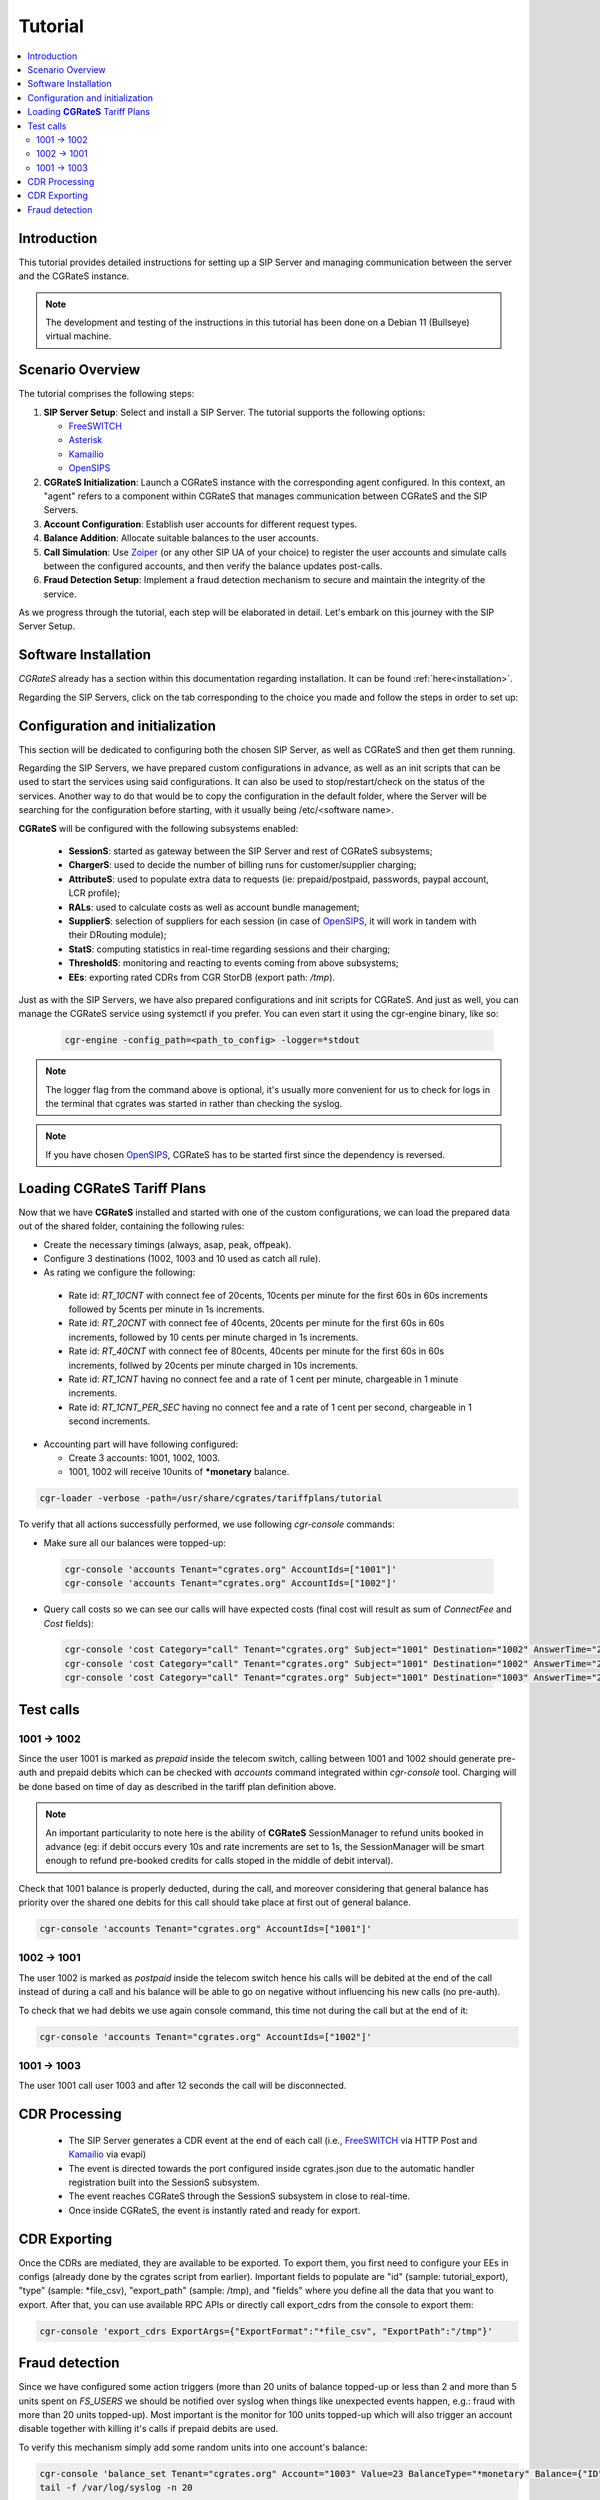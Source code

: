 Tutorial
========

.. contents::
   :local:
   :depth: 3

Introduction
------------

This tutorial provides detailed instructions for setting up a SIP Server and managing communication between the server and the CGRateS instance.

.. note::

   The development and testing of the instructions in this tutorial has been done on a Debian 11 (Bullseye) virtual machine.


Scenario Overview
-----------------

The tutorial comprises the following steps:

1. **SIP Server Setup**:
   Select and install a SIP Server. The tutorial supports the following options:

   -  FreeSWITCH_
   -  Asterisk_
   -  Kamailio_
   -  OpenSIPS_

2. **CGRateS Initialization**:
   Launch a CGRateS instance with the corresponding agent configured. In this context, an "agent" refers to a component within CGRateS that manages communication between CGRateS and the SIP Servers.

3. **Account Configuration**:
   Establish user accounts for different request types.

4. **Balance Addition**:
   Allocate suitable balances to the user accounts.

5. **Call Simulation**:
   Use Zoiper_ (or any other SIP UA of your choice) to register the user accounts and simulate calls between the configured accounts, and then verify the balance updates post-calls.

6. **Fraud Detection Setup**:
   Implement a fraud detection mechanism to secure and maintain the integrity of the service.

As we progress through the tutorial, each step will be elaborated in detail. Let's embark on this journey with the SIP Server Setup.



Software Installation
---------------------

*CGRateS* already has a section within this documentation regarding installation. It can be found :ref:`here<installation>`.

Regarding the SIP Servers, click on the tab corresponding to the choice you made and follow the steps in order to set up:

.. tabs::

   .. group-tab:: FreeSWITCH

      For detailed information on installing FreeSWITCH_ on Debian, please refer to its official `installation wiki <https://developer.signalwire.com/freeswitch/FreeSWITCH-Explained/Installation/Linux/Debian_67240088/>`_.

      Before installing FreeSWITCH_, you need to authenticate by creating a SignalWire Personal Access Token. To generate your personal token, follow the instructions in the `SignalWire official wiki on creating a personal token <https://developer.signalwire.com/freeswitch/freeswitch-explained/installation/howto-create-a-signalwire-personal-access-token_67240087/>`_.

      To install FreeSWITCH_ and configure it, we have chosen the simplest method using *vanilla* packages.

      .. code-block:: bash

         TOKEN=YOURSIGNALWIRETOKEN # Insert your SignalWire Personal Access Token here
         sudo apt-get update && apt-get install -y gnupg2 wget lsb-release
         wget --http-user=signalwire --http-password=$TOKEN -O /usr/share/keyrings/signalwire-freeswitch-repo.gpg https://freeswitch.signalwire.com/repo/deb/debian-release/signalwire-freeswitch-repo.gpg
         echo "machine freeswitch.signalwire.com login signalwire password $TOKEN" > /etc/apt/auth.conf
         chmod 600 /etc/apt/auth.conf
         echo "deb [signed-by=/usr/share/keyrings/signalwire-freeswitch-repo.gpg] https://freeswitch.signalwire.com/repo/deb/debian-release/ `lsb_release -sc` main" > /etc/apt/sources.list.d/freeswitch.list
         echo "deb-src [signed-by=/usr/share/keyrings/signalwire-freeswitch-repo.gpg] https://freeswitch.signalwire.com/repo/deb/debian-release/ `lsb_release -sc` main" >> /etc/apt/sources.list.d/freeswitch.list

         # If /etc/freeswitch does not exist, the standard vanilla configuration is deployed
         sudo apt-get update && apt-get install -y freeswitch-meta-all

   .. group-tab:: Asterisk

      To install Asterisk_, follow these steps:

      .. code-block:: bash

         # Install the necessary dependencies
         sudo apt-get install -y build-essential libasound2-dev autoconf \
                              openssl libssl-dev libxml2-dev \
                              libncurses5-dev uuid-dev sqlite3 \
                              libsqlite3-dev pkg-config libedit-dev \
                              libjansson-dev

         # Download Asterisk
         wget https://downloads.asterisk.org/pub/telephony/asterisk/asterisk-20-current.tar.gz -P /tmp

         # Extract the downloaded archive
         sudo tar -xzvf /tmp/asterisk-20-current.tar.gz -C /usr/src

         # Change the working directory to the extracted Asterisk source
         cd /usr/src/asterisk-20*/

         # Compile and install Asterisk
         sudo ./configure --with-jansson-bundled
         sudo make menuselect.makeopts
         sudo make
         sudo make install
         sudo make samples
         sudo make config
         sudo ldconfig

         # Create the Asterisk system user
         sudo adduser --quiet --system --group --disabled-password --shell /bin/false --gecos "Asterisk" asterisk

   .. group-tab:: Kamailio

      Kamailio_ can be installed using the commands below, as documented in the `Kamailio Debian Installation Guide <https://kamailio.org/docs/tutorials/devel/kamailio-install-guide-deb/>`_.

      .. code-block:: bash

         wget -O- http://deb.kamailio.org/kamailiodebkey.gpg | sudo apt-key add -
         echo "deb http://deb.kamailio.org/kamailio57 bullseye main" > /etc/apt/sources.list.d/kamailio.list
         sudo apt-get update
         sudo apt-get install kamailio kamailio-extra-modules kamailio-json-modules 

   .. group-tab:: OpenSIPS

      We got OpenSIPS_ installed via following commands:

      .. code-block:: bash

       curl https://apt.opensips.org/opensips-org.gpg -o /usr/share/keyrings/opensips-org.gpg
       echo "deb [signed-by=/usr/share/keyrings/opensips-org.gpg] https://apt.opensips.org bookworm 3.4-releases" >/etc/apt/sources.list.d/opensips.list
       echo "deb [signed-by=/usr/share/keyrings/opensips-org.gpg] https://apt.opensips.org bookworm cli-nightly" >/etc/apt/sources.list.d/opensips-cli.list
       sudo apt-get update
       sudo apt-get install opensips opensips-mysql-module opensips-cgrates-module opensips-cli

Configuration and initialization
--------------------------------

This section will be dedicated to configuring both the chosen SIP Server, as well as CGRateS and then get them running.

Regarding the SIP Servers, we have prepared custom configurations in advance, as well as an init scripts that can be used to start the services using said configurations. It can also be used to stop/restart/check on the status of the services. Another way to do that would be to copy the configuration in the default folder, where the Server will be searching for the configuration before starting, with it usually being /etc/<software name>.

.. tabs::

   .. group-tab:: FreeSWITCH


      The FreeSWITCH_ setup consists of:

         - *vanilla* configuration + "mod_json_cdr" for CDR generation;
         - configurations for the following users (found in *etc/freeswitch/directory/default*): 1001-prepaid, 1002-postpaid, 1003-pseudoprepaid, 1004-rated, 1006-prepaid, 1007-rated;
         - addition of CGRateS' own extensions befoure routing towards users in the dialplan (found in *etc/freeswitch/dialplan/default.xml*).


      To start FreeSWITCH_ with the prepared custom configuration, run:

      .. code-block:: bash

         sudo /usr/share/cgrates/tutorials/fs_evsock/freeswitch/etc/init.d/freeswitch start

      To verify that FreeSWITCH_ is running, run the following command:

      .. code-block:: bash

         sudo fs_cli -x status


   .. group-tab:: Asterisk


      The Asterisk_ setup consists of:

         - *basic-pbx* configuration sample;
         - configurations for the following users: 1001-prepaid, 1002-postpaid, 1003-pseudoprepaid, 1004-rated, 1007-rated.


      To start Asterisk_ with the prepared custom configuration, run:

      .. code-block:: bash

         sudo /usr/share/cgrates/tutorials/asterisk_ari/asterisk/etc/init.d/asterisk start
      

      To verify that Asterisk_ is running, run the following commands:

      .. code-block:: bash

         sudo asterisk -r -s /tmp/cgr_asterisk_ari/asterisk/run/asterisk.ctl
         ari show status

   .. group-tab:: Kamailio

      The Kamailio_ setup consists of:

         - default configuration with small modifications to add **CGRateS** interaction;
         - for script maintainability and simplicity, we have separated **CGRateS** specific routes in *kamailio-cgrates.cfg* file which is included in main *kamailio.cfg* via include directive;
         - configurations for the following users: 1001-prepaid, 1002-postpaid, 1003-pseudoprepaid, stored using the CGRateS AttributeS subsystem.


      To start Kamailio_ with the prepared custom configuration, run:

      .. code-block:: bash

         sudo /usr/share/cgrates/tutorials/kamevapi/kamailio/etc/init.d/kamailio start

      To verify that Kamailio_ is running, run the following command:

      .. code-block:: bash

         sudo kamctl moni

   .. group-tab:: OpenSIPS

      The OpenSIPS_ setup consists of:
         - *residential* configuration;
         - user accounts configuration not needed since it's enough for them to only be defined within CGRateS;
         - for simplicity, no authentication was configured (WARNING: Not suitable for production).
         - creating database for the DRouting module, using the following command:

            .. code-block:: bash

               opensips-cli -x database create
     
      After creating the database for DRouting module  populate  the tables with  routing info:

            .. code-block:: bash

               insert into dr_gateways (gwid,type,address) values("gw2_1",0,"sip:127.0.0.1:5082");
               insert into dr_gateways (gwid,type,address) values("gw1_1",0,"sip:127.0.0.1:5081"); 
               insert into dr_carriers (carrierid,gwlist) values("route1","gw1_1");
               insert into dr_carriers (carrierid,gwlist) values("route2","gw2_1");  


      To start OpenSIPS_ with the prepared custom configuration, run:

            .. code-block:: bash

               sudo mv /etc/opensips  /etc/opensips.old 
               sudo cp -r /usr/share/cgrates/tutorials/osips/opensips/etc/opensips /etc 
               sudo systemctl restart opensips


      To verify that OpenSIPS_ is running, run the following command:

            .. code-block:: bash

               opensips-cli -x mi uptime


      Since we are using OpenSIPS_  with DRouting module we have to set up a SIP entity that OpenSIPS_ can forward the calls to for our setup. 
      In this  example we  use SIPp  a free Open Source test tool / traffic generator for the SIP protocol.
      The install SiPp use commands below :
             
             .. code-block:: bash 

                apt update
                apt install git pkg-config dh-autoreconf ncurses-dev build-essential libssl-dev libpcap-dev libncurses5-dev libsctp-dev lksctp-tools cmake
                git clone https://github.com/SIPp/sipp.git
                cd sipp
                git checkout v3.7.0
                git submodule init
                git submodule update
                ./build.sh --common
                cmake . -DUSE_SSL=1 -DUSE_SCTP=0 -DUSE_PCAP=1 -DUSE_GSL=1
                make all
                make install

               

      Write SIPp XML scenario named uas.xml or to your liking with the content  below,this scenario will  simulate calls with OpenSIPS_ .
      Change  "OpenSIPS_IP" in the line *<sip:OpenSIPS_IP:[local_port];transport=[transport]>*  with your  OpenSIPS_ IP.  

          .. code-block:: XML 

             <!--  This program is free software; you can redistribute it and/or       -->
             <!--  modify it under the terms of the GNU General Public License as      -->
             <!--  published by the Free Software Foundation; either version 2 of the  -->
             <!--  License, or (at your option) any later version.                     -->
             <!--                                                                      -->
             <!--  This program is distributed in the hope that it will be useful,     -->
             <!--  but WITHOUT ANY WARRANTY; without even the implied warranty of      -->
             <!--  MERCHANTABILITY or FITNESS FOR A PARTICULAR PURPOSE.  See the       -->
             <!--  GNU General Public License for more details.                        -->
             <!--                                                                      -->
             <!--  You should have received a copy of the GNU General Public License   -->
             <!--  along with this program; if not, write to the                       -->
             <!--  Free Software Foundation, Inc.,                                     -->
             <!--  59 Temple Place, Suite 330, Boston, MA  02111-1307 USA              -->
             <!--                                                                      -->
             <!--                  Sipp default 'uas' scenario.                        -->
             <!--                                                                      -->
             <scenario name="Basic UAS responder">
             <!--  By adding rrs="true" (Record Route Sets), the route sets          -->
             <!--  are saved and used for following messages sent. Useful to test    -->
             <!--  against stateful SIP proxies/B2BUAs.                              -->
             <!--  Adding ignoresdp="true" here would ignore the SDP data: that      -->
             <!--  can be useful if you want to reject reINVITEs and keep the        -->
             <!--  media stream flowing.                                             -->
             <recv request="INVITE" crlf="true"> </recv>
             <!--  The '[last_*]' keyword is replaced automatically by the           -->
             <!--  specified header if it was present in the last message received   -->
             <!--  (except if it was a retransmission). If the header was not        -->
             <!--  present or if no message has been received, the '[last_*]'        -->
             <!--  keyword is discarded, and all bytes until the end of the line     -->
             <!--  are also discarded.                                               -->
             <!--                                                                    -->
             <!--  If the specified header was present several times in the          -->
             <!--  message, all occurrences are concatenated (CRLF separated)        -->
             <!--  to be used in place of the '[last_*]' keyword.                    -->
             <send>
             <![CDATA[ SIP/2.0 180 Ringing [last_Via:] [last_From:] [last_To:];tag=[pid]SIPpTag01[call_number] [last_Call-ID:] [last_CSeq:] Contact: <sip:[local_ip]:[local_port];transport=[transport]> Content-Length: 0 ]]>
             </send>
             <send retrans="500">
             <![CDATA[ SIP/2.0 200 OK [last_Via:] [last_From:] [last_To:];tag=[pid]SIPpTag01[call_number] [last_Call-ID:] [last_Record-Route:] [last_CSeq:] Contact: <sip:OpenSIPS_IP:[local_port];transport=[transport]> Content-Type: application/sdp Content-Length: [len] v=0 o=user1 53655765 2353687637 IN IP[local_ip_type] [local_ip] s=- c=IN IP[media_ip_type] [media_ip] t=0 0 m=audio [media_port] RTP/AVP 0 a=rtpmap:0 PCMU/8000 ]]>
             </send>
             <recv request="ACK" optional="true" rtd="true" crlf="true"> </recv>
             <recv request="BYE"> </recv>
             <send>
             <![CDATA[ SIP/2.0 200 OK [last_Via:] [last_From:] [last_To:] [last_Call-ID:] [last_CSeq:] Contact: <sip:[local_ip]:[local_port];transport=[transport]> Content-Length: 0 ]]>
             </send>
             <!--  Keep the call open for a while in case the 200 is lost to be      -->
             <!--  able to retransmit it if we receive the BYE again.                -->
             <timewait milliseconds="4000"/>
             <!--  definition of the response time repartition table (unit is ms)    -->
             <ResponseTimeRepartition value="10, 20, 30, 40, 50, 100, 150, 200"/>
             <!--  definition of the call length repartition table (unit is ms)      -->
             <CallLengthRepartition value="10, 50, 100, 500, 1000, 5000, 10000"/>
             </scenario>


      Run the SIPp  with the command below:

         .. code-block:: bash 

             sipp -sf uas.xml -p 5082




**CGRateS** will be configured with the following subsystems enabled:

 - **SessionS**: started as gateway between the SIP Server and rest of CGRateS subsystems;
 - **ChargerS**: used to decide the number of billing runs for customer/supplier charging;
 - **AttributeS**: used to populate extra data to requests (ie: prepaid/postpaid, passwords, paypal account, LCR profile);
 - **RALs**: used to calculate costs as well as account bundle management;
 - **SupplierS**: selection of suppliers for each session (in case of OpenSIPS_, it will work in tandem with their DRouting module);
 - **StatS**: computing statistics in real-time regarding sessions and their charging;
 - **ThresholdS**: monitoring and reacting to events coming from above subsystems;
 - **EEs**: exporting rated CDRs from CGR StorDB (export path: */tmp*).

Just as with the SIP Servers, we have also prepared configurations and init scripts for CGRateS. And just as well, you can manage the CGRateS service using systemctl if you prefer. You can even start it using the cgr-engine binary, like so:

 .. code-block:: bash

         cgr-engine -config_path=<path_to_config> -logger=*stdout

.. note::
   The logger flag from the command above is optional, it's usually more convenient for us to check for logs in the terminal that cgrates was started in rather than checking the syslog.


.. tabs::

   .. group-tab:: FreeSWITCH

      .. code-block:: bash

         sudo /usr/share/cgrates/tutorials/fs_evsock/cgrates/etc/init.d/cgrates start

   .. group-tab:: Asterisk

      .. code-block:: bash

         sudo /usr/share/cgrates/tutorials/asterisk_ari/cgrates/etc/init.d/cgrates start

   .. group-tab:: Kamailio

      .. code-block:: bash

         sudo /usr/share/cgrates/tutorials/kamevapi/cgrates/etc/init.d/cgrates start

   .. group-tab:: OpenSIPS

      .. code-block:: bash

        sudo systemctl restart opensips

.. note::
   If you have chosen OpenSIPS_, CGRateS has to be started first since the dependency is reversed.


Loading **CGRateS** Tariff Plans
--------------------------------

Now that we have **CGRateS** installed and started with one of the custom configurations, we can load the prepared data out of the shared folder, containing the following rules:

- Create the necessary timings (always, asap, peak, offpeak).
- Configure 3 destinations (1002, 1003 and 10 used as catch all rule).
- As rating we configure the following:

 - Rate id: *RT_10CNT* with connect fee of 20cents, 10cents per minute for the first 60s in 60s increments followed by 5cents per minute in 1s increments.
 - Rate id: *RT_20CNT* with connect fee of 40cents, 20cents per minute for the first 60s in 60s increments, followed by 10 cents per minute charged in 1s increments.
 - Rate id: *RT_40CNT* with connect fee of 80cents, 40cents per minute for the first 60s in 60s increments, follwed by 20cents per minute charged in 10s increments.
 - Rate id: *RT_1CNT* having no connect fee and a rate of 1 cent per minute, chargeable in 1 minute increments.
 - Rate id: *RT_1CNT_PER_SEC* having no connect fee and a rate of 1 cent per second, chargeable in 1 second increments.

- Accounting part will have following configured:

  - Create 3 accounts: 1001, 1002, 1003.
  - 1001, 1002 will receive 10units of **\*monetary** balance.


.. code-block:: bash

 cgr-loader -verbose -path=/usr/share/cgrates/tariffplans/tutorial

To verify that all actions successfully performed, we use following *cgr-console* commands:

- Make sure all our balances were topped-up:

 .. code-block:: bash

  cgr-console 'accounts Tenant="cgrates.org" AccountIds=["1001"]'
  cgr-console 'accounts Tenant="cgrates.org" AccountIds=["1002"]'

- Query call costs so we can see our calls will have expected costs (final cost will result as sum of *ConnectFee* and *Cost* fields):

 .. code-block:: bash
 
  cgr-console 'cost Category="call" Tenant="cgrates.org" Subject="1001" Destination="1002" AnswerTime="2014-08-04T13:00:00Z" Usage="20s"'
  cgr-console 'cost Category="call" Tenant="cgrates.org" Subject="1001" Destination="1002" AnswerTime="2014-08-04T13:00:00Z" Usage="1m25s"'
  cgr-console 'cost Category="call" Tenant="cgrates.org" Subject="1001" Destination="1003" AnswerTime="2014-08-04T13:00:00Z" Usage="20s"'


Test calls
----------


1001 -> 1002
~~~~~~~~~~~~

Since the user 1001 is marked as *prepaid* inside the telecom switch, calling between 1001 and 1002 should generate pre-auth and prepaid debits which can be checked with *accounts* command integrated within *cgr-console* tool. Charging will be done based on time of day as described in the tariff plan definition above.

.. note::

   An important particularity to  note here is the ability of **CGRateS** SessionManager to refund units booked in advance (eg: if debit occurs every 10s and rate increments are set to 1s, the SessionManager will be smart enough to refund pre-booked credits for calls stoped in the middle of debit interval).

Check that 1001 balance is properly deducted, during the call, and moreover considering that general balance has priority over the shared one debits for this call should take place at first out of general balance.

.. code-block:: bash

 cgr-console 'accounts Tenant="cgrates.org" AccountIds=["1001"]'


1002 -> 1001
~~~~~~~~~~~~

The user 1002 is marked as *postpaid* inside the telecom switch hence his calls will be debited at the end of the call instead of during a call and his balance will be able to go on negative without influencing his new calls (no pre-auth).

To check that we had debits we use again console command, this time not during the call but at the end of it:

.. code-block:: bash

 cgr-console 'accounts Tenant="cgrates.org" AccountIds=["1002"]'


1001 -> 1003
~~~~~~~~~~~~
The user 1001 call user 1003 and after 12 seconds the call will be disconnected.

CDR Processing
--------------

  - The SIP Server generates a CDR event at the end of each call (i.e., FreeSWITCH_ via HTTP Post and Kamailio_ via evapi)
  - The event is directed towards the port configured inside cgrates.json due to the automatic handler registration built into the SessionS subsystem.
  - The event reaches CGRateS through the SessionS subsystem in close to real-time.
  - Once inside CGRateS, the event is instantly rated and ready for export.


CDR Exporting
-------------

Once the CDRs are mediated, they are available to be exported. To export them, you first need to configure your EEs in configs (already done by the cgrates script from earlier). Important fields to populate are "id" (sample: tutorial_export), "type" (sample: *file_csv), "export_path" (sample: /tmp), and "fields" where you define all the data that you want to export. After that, you can use available RPC APIs or directly call export_cdrs from the console to export them:

.. code-block:: bash

 cgr-console 'export_cdrs ExportArgs={"ExportFormat":"*file_csv", "ExportPath":"/tmp"}'


Fraud detection
---------------

Since we have configured some action triggers (more than 20 units of balance topped-up or less than 2 and more than 5 units spent on *FS_USERS* we should be notified over syslog when things like unexpected events happen, e.g.: fraud with more than 20 units topped-up). Most important is the monitor for 100 units topped-up which will also trigger an account disable together with killing it's calls if prepaid debits are used.

To verify this mechanism simply add some random units into one account's balance:

.. code-block:: bash

 cgr-console 'balance_set Tenant="cgrates.org" Account="1003" Value=23 BalanceType="*monetary" Balance={"ID":"MonetaryBalance"}'
 tail -f /var/log/syslog -n 20

 cgr-console 'balance_set Tenant="cgrates.org" Account="1001" Value=101 BalanceType="*monetary" Balance={"ID":"MonetaryBalance"}'
 tail -f /var/log/syslog -n 20

On the CDRs side we will be able to integrate CdrStats monitors as part of our Fraud Detection system (eg: the increase of average cost for 1001 and 1002 accounts will signal us abnormalities, hence we will be notified via syslog).


.. _Zoiper: https://www.zoiper.com/
.. _Asterisk: http://www.asterisk.org/
.. _FreeSWITCH: https://freeswitch.com/
.. _Kamailio: https://www.kamailio.org/w/
.. _OpenSIPS: https://opensips.org/
.. _CGRateS: http://www.cgrates.org/